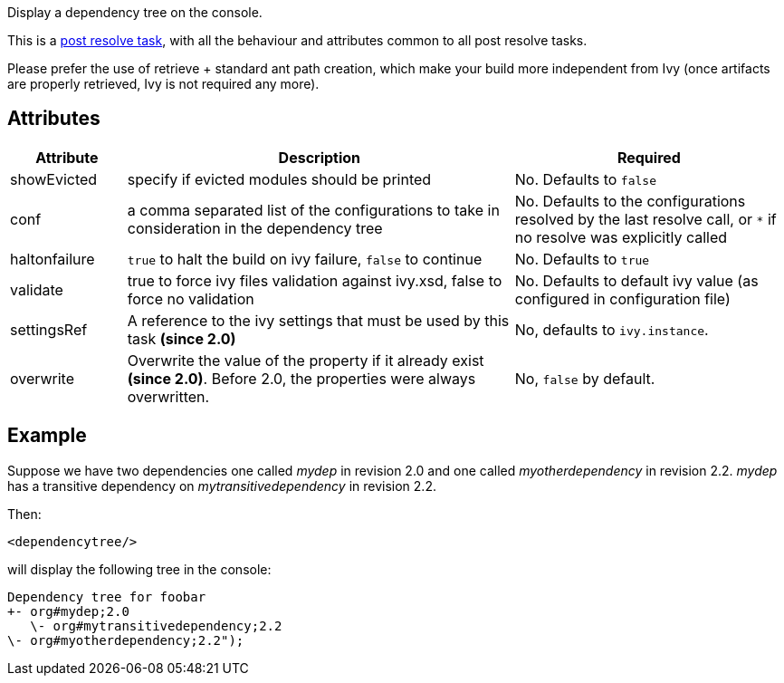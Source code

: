 ////
   Licensed to the Apache Software Foundation (ASF) under one
   or more contributor license agreements.  See the NOTICE file
   distributed with this work for additional information
   regarding copyright ownership.  The ASF licenses this file
   to you under the Apache License, Version 2.0 (the
   "License"); you may not use this file except in compliance
   with the License.  You may obtain a copy of the License at

     http://www.apache.org/licenses/LICENSE-2.0

   Unless required by applicable law or agreed to in writing,
   software distributed under the License is distributed on an
   "AS IS" BASIS, WITHOUT WARRANTIES OR CONDITIONS OF ANY
   KIND, either express or implied.  See the License for the
   specific language governing permissions and limitations
   under the License.
////

Display a dependency tree on the console.

This is a link:../use/postresolvetask.html[post resolve task], with all the behaviour and attributes common to all post resolve tasks.

Please prefer the use of retrieve + standard ant path creation, which make your build more independent from Ivy (once artifacts are properly retrieved, Ivy is not required any more).

== Attributes

[options="header",cols="15%,50%,35%"]
|=======
|Attribute|Description|Required
|showEvicted|specify if evicted modules should be printed|No. Defaults to `false`
|conf|a comma separated list of the configurations to take in consideration in the  dependency tree|No. Defaults to the configurations resolved by the last resolve call, or `*` if no resolve was explicitly called
|haltonfailure|`true` to halt the build on ivy failure, `false` to continue|No. Defaults to `true`
|validate|true to force ivy files validation against ivy.xsd, false to force no validation|No. Defaults to default ivy value (as configured in configuration file)
|settingsRef|A reference to the ivy settings that must be used by this task *(since 2.0)*|No, defaults to `ivy.instance`.
|overwrite|Overwrite the value of the property if it already exist *(since 2.0)*.  Before 2.0, the properties were always overwritten.|No, `false` by default.
|=======

== Example

Suppose we have two dependencies one called __mydep__ in revision 2.0 and one called __myotherdependency__ in revision 2.2.
__mydep__ has a transitive dependency on __mytransitivedependency__ in revision 2.2.

Then:

[source,xml]
----
<dependencytree/>
----

will display the following tree in the console:

[source]
----
Dependency tree for foobar
+- org#mydep;2.0
   \- org#mytransitivedependency;2.2
\- org#myotherdependency;2.2");
----
